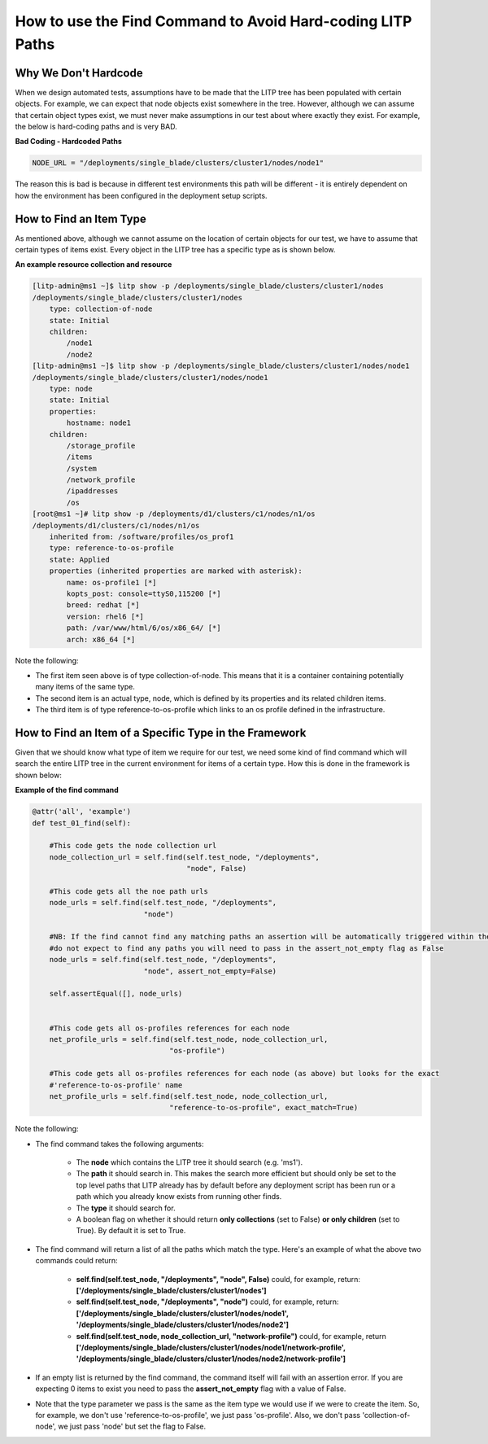 How to use the Find Command to Avoid Hard-coding LITP Paths
=============================================================

Why We Don't Hardcode
----------------------

When we design automated tests, assumptions have to be made that the LITP tree has been populated with certain objects. For example, we can expect that node objects exist somewhere in the tree. However, although we can assume that certain object types exist, we must never make assumptions in our test about where exactly they exist. For example, the below is hard-coding paths and is very BAD.


**Bad Coding - Hardcoded Paths**

.. code-block:: python

   NODE_URL = "/deployments/single_blade/clusters/cluster1/nodes/node1"


The reason this is bad is because in different test environments this path will be different - it is entirely dependent on how the environment has been configured in the deployment setup scripts.


How to Find an Item Type
--------------------------

As mentioned above, although we cannot assume on the location of certain objects for our test, we have to assume that certain types of items exist. Every object in the LITP tree has a specific type as is shown below.

**An example resource collection and resource**

.. code-block:: bash

    [litp-admin@ms1 ~]$ litp show -p /deployments/single_blade/clusters/cluster1/nodes
    /deployments/single_blade/clusters/cluster1/nodes
        type: collection-of-node
        state: Initial
        children:
            /node1
            /node2
    [litp-admin@ms1 ~]$ litp show -p /deployments/single_blade/clusters/cluster1/nodes/node1
    /deployments/single_blade/clusters/cluster1/nodes/node1
        type: node
        state: Initial
        properties:
            hostname: node1
        children:
            /storage_profile
            /items
            /system
            /network_profile
            /ipaddresses
            /os
    [root@ms1 ~]# litp show -p /deployments/d1/clusters/c1/nodes/n1/os
    /deployments/d1/clusters/c1/nodes/n1/os
        inherited from: /software/profiles/os_prof1
        type: reference-to-os-profile
        state: Applied
        properties (inherited properties are marked with asterisk):
            name: os-profile1 [*]
            kopts_post: console=ttyS0,115200 [*]
            breed: redhat [*]
            version: rhel6 [*]
            path: /var/www/html/6/os/x86_64/ [*]
            arch: x86_64 [*]


Note the following:

- The first item seen above is of type collection-of-node. This means that it is a container containing potentially many items of the same type.

- The second item is an actual type, node, which is defined by its properties and its related children items.

- The third item is of type reference-to-os-profile which links to an os profile defined in the infrastructure.


How to Find an Item of a Specific Type in the Framework
--------------------------------------------------------------

Given that we should know what type of item we require for our test, we need some kind of find command which will search the entire LITP tree in the current environment for items of a certain type. How this is done in the framework is shown below:

**Example of the find command**

.. code-block:: bash

    @attr('all', 'example')
    def test_01_find(self):  
     
        #This code gets the node collection url    
        node_collection_url = self.find(self.test_node, "/deployments",
                                        "node", False)
     
        #This code gets all the noe path urls
        node_urls = self.find(self.test_node, "/deployments",
                              "node")
     
        #NB: If the find cannot find any matching paths an assertion will be automatically triggered within the find. If you 
        #do not expect to find any paths you will need to pass in the assert_not_empty flag as False
        node_urls = self.find(self.test_node, "/deployments",
                              "node", assert_not_empty=False)
     
        self.assertEqual([], node_urls)
     
     
        #This code gets all os-profiles references for each node
        net_profile_urls = self.find(self.test_node, node_collection_url,
                                    "os-profile")

        #This code gets all os-profiles references for each node (as above) but looks for the exact
	#'reference-to-os-profile' name
        net_profile_urls = self.find(self.test_node, node_collection_url,
                                    "reference-to-os-profile", exact_match=True)




Note the following:

- The find command takes the following arguments:

    - The **node** which contains the LITP tree it should search (e.g. 'ms1').

    - The **path** it should search in. This makes the search more efficient but should only be set to the top level paths that LITP already has by default before any deployment script has been run or a path which you already know exists from running other finds.

    - The **type** it should search for.

    - A boolean flag on whether it should return **only collections** (set to False) **or only children** (set to True). By default it is set to True.

- The find command will return a list of all the paths which match the type. Here's an example of what the above two commands could return:

    - **self.find(self.test_node, "/deployments", "node", False)** could, for example, return: **['/deployments/single_blade/clusters/cluster1/nodes']**

    - **self.find(self.test_node, "/deployments", "node")** could, for example, return: **['/deployments/single_blade/clusters/cluster1/nodes/node1', '/deployments/single_blade/clusters/cluster1/nodes/node2']**

    - **self.find(self.test_node, node_collection_url, "network-profile")** could, for example, return **['/deployments/single_blade/clusters/cluster1/nodes/node1/network-profile', '/deployments/single_blade/clusters/cluster1/nodes/node2/network-profile']**

- If an empty list is returned by the find command, the command itself will fail with an assertion error. If you are expecting 0 items to exist you need to pass the **assert_not_empty** flag with a value of False.

- Note that the type parameter we pass is the same as the item type we would use if we were to create the item. So, for example, we don't use 'reference-to-os-profile', we just pass 'os-profile'. Also, we don't pass 'collection-of-node', we just pass 'node' but set the flag to False.

